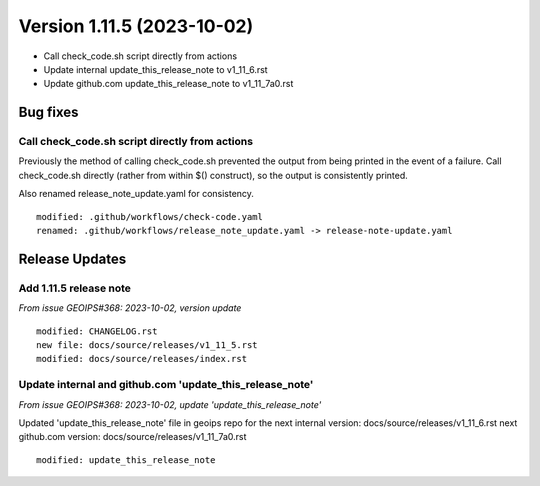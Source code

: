 .. dropdown:: Distribution Statement

 | # # # This source code is subject to the license referenced at
 | # # # https://github.com/NRLMMD-GEOIPS.

Version 1.11.5 (2023-10-02)
***************************

* Call check_code.sh script directly from actions
* Update internal update_this_release_note to v1_11_6.rst
* Update github.com update_this_release_note to v1_11_7a0.rst

Bug fixes
=========

Call check_code.sh script directly from actions
-----------------------------------------------

Previously the method of calling check_code.sh prevented the output from being
printed in the event of a failure.  Call check_code.sh directly (rather from within
$() construct), so the output is consistently printed.

Also renamed release_note_update.yaml for consistency.

::

  modified: .github/workflows/check-code.yaml
  renamed: .github/workflows/release_note_update.yaml -> release-note-update.yaml

Release Updates
===============

Add 1.11.5 release note
-----------------------

*From issue GEOIPS#368: 2023-10-02, version update*

::  

    modified: CHANGELOG.rst
    new file: docs/source/releases/v1_11_5.rst
    modified: docs/source/releases/index.rst

Update internal and github.com 'update_this_release_note'
-----------------------------------------------------------

*From issue GEOIPS#368: 2023-10-02, update 'update_this_release_note'*

Updated 'update_this_release_note' file in geoips repo for the
next internal version:
docs/source/releases/v1_11_6.rst
next github.com version:
docs/source/releases/v1_11_7a0.rst

::

    modified: update_this_release_note
